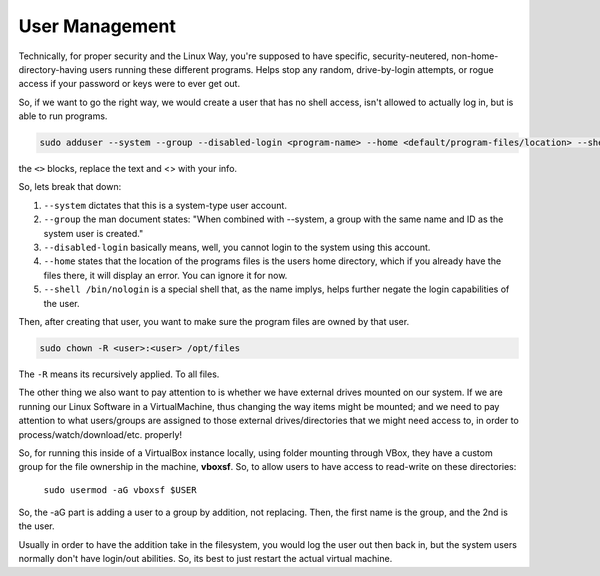 .. _user_management:

User Management
===================

Technically, for proper security and the Linux Way, you're supposed to have specific, security-neutered, non-home-directory-having users running these different programs. Helps stop any random, drive-by-login attempts, or rogue access if your password or keys were to ever get out.

So, if we want to go the right way, we would create a user that has no shell access, isn't allowed to actually log in, but is able to run programs.

.. code-block:: bash

  sudo adduser --system --group --disabled-login <program-name> --home <default/program-files/location> --shell /bin/nologin

the ``<>`` blocks, replace the text and <> with your info.

So, lets break that down:

#. ``--system`` dictates that this is a system-type user account.
#. ``--group`` the man document states: "When combined with --system, a group with the same name and ID as the system user is created."
#. ``--disabled-login`` basically means, well, you cannot login to the system using this account.
#. ``--home`` states that the location of the programs files is the users home directory, which if you already have the files there, it will display an error. You can ignore it for now.
#. ``--shell /bin/nologin`` is a special shell that, as the name implys, helps further negate the login capabilities of the user.

Then, after creating that user, you want to make sure the program files are owned by that user.

.. code-block:: bash

  sudo chown -R <user>:<user> /opt/files

The ``-R`` means its recursively applied. To all files.

The other thing we also want to pay attention to is whether we have external drives mounted on our system. If we are running our Linux Software in a VirtualMachine, thus changing the way items might be mounted; and we need to pay attention to what users/groups are assigned to those external drives/directories that we might need access to, in order to process/watch/download/etc. properly!

So, for running this inside of a VirtualBox instance locally, using folder mounting through VBox, they have a custom group for the file ownership in the machine, **vboxsf**. So, to allow users to have access to read-write on these directories:

 ``sudo usermod -aG vboxsf $USER``

So, the -aG part is adding a user to a group by addition, not replacing. Then, the first name is the group, and the 2nd is the user.

Usually in order to have the addition take in the filesystem, you would log the user out then back in, but the system users normally don't have login/out abilities. So, its best to just restart the actual virtual machine.
